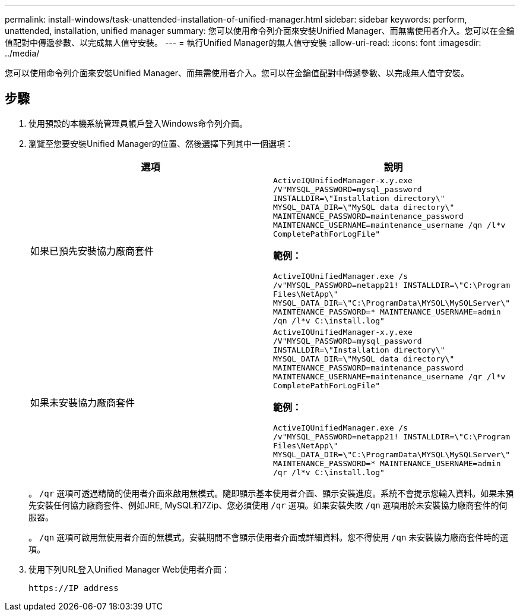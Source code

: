 ---
permalink: install-windows/task-unattended-installation-of-unified-manager.html 
sidebar: sidebar 
keywords: perform, unattended, installation, unified manager 
summary: 您可以使用命令列介面來安裝Unified Manager、而無需使用者介入。您可以在金鑰值配對中傳遞參數、以完成無人值守安裝。 
---
= 執行Unified Manager的無人值守安裝
:allow-uri-read: 
:icons: font
:imagesdir: ../media/


[role="lead"]
您可以使用命令列介面來安裝Unified Manager、而無需使用者介入。您可以在金鑰值配對中傳遞參數、以完成無人值守安裝。



== 步驟

. 使用預設的本機系統管理員帳戶登入Windows命令列介面。
. 瀏覽至您要安裝Unified Manager的位置、然後選擇下列其中一個選項：
+
[cols="4a,4a"]
|===
| 選項 | 說明 


 a| 
如果已預先安裝協力廠商套件
 a| 
`ActiveIQUnifiedManager-x.y.exe /V"MYSQL_PASSWORD=mysql_password INSTALLDIR=\"Installation directory\" MYSQL_DATA_DIR=\"MySQL data directory\" MAINTENANCE_PASSWORD=maintenance_password MAINTENANCE_USERNAME=maintenance_username /qn /l*v CompletePathForLogFile"`

*範例：*

`ActiveIQUnifiedManager.exe /s /v"MYSQL_PASSWORD=netapp21! INSTALLDIR=\"C:\Program Files\NetApp\" MYSQL_DATA_DIR=\"C:\ProgramData\MYSQL\MySQLServer\" MAINTENANCE_PASSWORD=******* MAINTENANCE_USERNAME=admin /qn /l*v C:\install.log"`



 a| 
如果未安裝協力廠商套件
 a| 
`ActiveIQUnifiedManager-x.y.exe /V"MYSQL_PASSWORD=mysql_password INSTALLDIR=\"Installation directory\" MYSQL_DATA_DIR=\"MySQL data directory\" MAINTENANCE_PASSWORD=maintenance_password MAINTENANCE_USERNAME=maintenance_username /qr /l*v CompletePathForLogFile"`

*範例：*

`ActiveIQUnifiedManager.exe /s /v"MYSQL_PASSWORD=netapp21! INSTALLDIR=\"C:\Program Files\NetApp\" MYSQL_DATA_DIR=\"C:\ProgramData\MYSQL\MySQLServer\" MAINTENANCE_PASSWORD=******* MAINTENANCE_USERNAME=admin /qr /l*v C:\install.log"`

|===
+
。 `/qr` 選項可透過精簡的使用者介面來啟用無模式。隨即顯示基本使用者介面、顯示安裝進度。系統不會提示您輸入資料。如果未預先安裝任何協力廠商套件、例如JRE, MySQL和7Zip、您必須使用 `/qr` 選項。如果安裝失敗 `/qn` 選項用於未安裝協力廠商套件的伺服器。

+
。 `/qn` 選項可啟用無使用者介面的無模式。安裝期間不會顯示使用者介面或詳細資料。您不得使用 `/qn` 未安裝協力廠商套件時的選項。

. 使用下列URL登入Unified Manager Web使用者介面：
+
`\https://IP address`


